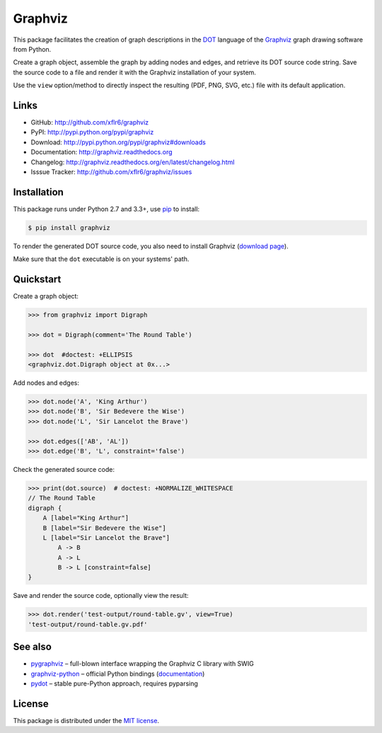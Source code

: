 Graphviz
========

|PyPI version| |License| |Supported Python| |Format| |Downloads|

This package facilitates the creation of graph descriptions in the DOT_ language
of the Graphviz_ graph drawing software from Python.

Create a graph object, assemble the graph by adding nodes and edges, and
retrieve its DOT source code string. Save the source code to a file and render
it with the Graphviz installation of your system.

Use the ``view`` option/method to directly inspect the resulting (PDF, PNG,
SVG, etc.) file with its default application.


Links
-----

- GitHub: http://github.com/xflr6/graphviz
- PyPI: http://pypi.python.org/pypi/graphviz
- Download: http://pypi.python.org/pypi/graphviz#downloads
- Documentation: http://graphviz.readthedocs.org
- Changelog: http://graphviz.readthedocs.org/en/latest/changelog.html
- Isssue Tracker: http://github.com/xflr6/graphviz/issues


Installation
------------

This package runs under Python 2.7 and 3.3+, use pip_ to install:

.. code:: bash

    $ pip install graphviz

To render the generated DOT source code, you also need to install Graphviz
(`download page`_).

Make sure that the ``dot`` executable is on your systems' path.


Quickstart
----------

Create a graph object:

.. code:: python

    >>> from graphviz import Digraph

    >>> dot = Digraph(comment='The Round Table')

    >>> dot  #doctest: +ELLIPSIS
    <graphviz.dot.Digraph object at 0x...>

Add nodes and edges:

.. code:: python

    >>> dot.node('A', 'King Arthur')
    >>> dot.node('B', 'Sir Bedevere the Wise')
    >>> dot.node('L', 'Sir Lancelot the Brave')

    >>> dot.edges(['AB', 'AL'])
    >>> dot.edge('B', 'L', constraint='false')

Check the generated source code:

.. code:: python

    >>> print(dot.source)  # doctest: +NORMALIZE_WHITESPACE
    // The Round Table
    digraph {
        A [label="King Arthur"]
        B [label="Sir Bedevere the Wise"]
        L [label="Sir Lancelot the Brave"]
            A -> B
            A -> L
            B -> L [constraint=false]
    }

Save and render the source code, optionally view the result:

.. code:: python

    >>> dot.render('test-output/round-table.gv', view=True)
    'test-output/round-table.gv.pdf'

.. image:: https://raw.github.com/xflr6/graphviz/master/docs/round-table.png
    :align: center


See also
--------

- pygraphviz_ |--| full-blown interface wrapping the Graphviz C library with SWIG
- graphviz-python_ |--| official Python bindings (documentation_)
- pydot_ |--| stable pure-Python approach, requires pyparsing


License
-------

This package is distributed under the `MIT license`_.


.. _pip: http://pip.readthedocs.org
.. _Graphviz:  http://www.graphviz.org
.. _download page: http://www.graphviz.org/Download.php
.. _DOT: http://www.graphviz.org/doc/info/lang.html

.. _pygraphviz: http://pypi.python.org/pypi/pygraphviz
.. _graphviz-python: https://pypi.python.org/pypi/graphviz-python
.. _documentation: http://www.graphviz.org/pdf/gv.3python.pdf
.. _pydot: http://pypi.python.org/pypi/pydot

.. _MIT license: http://opensource.org/licenses/MIT


.. |--| unicode:: U+2013


.. |PyPI version| image:: https://pypip.in/v/graphviz/badge.svg
    :target: https://pypi.python.org/pypi/graphviz
    :alt: Latest PyPI Version
.. |License| image:: https://pypip.in/license/graphviz/badge.svg
    :target: https://pypi.python.org/pypi/graphviz
    :alt: License
.. |Supported Python| image:: https://pypip.in/py_versions/graphviz/badge.svg
    :target: https://pypi.python.org/pypi/graphviz
    :alt: Supported Python Versions
.. |Format| image:: https://pypip.in/format/graphviz/badge.svg
    :target: https://pypi.python.org/pypi/graphviz
    :alt: Format
.. |Downloads| image:: https://pypip.in/d/graphviz/badge.svg
    :target: https://pypi.python.org/pypi/graphviz
    :alt: Downloads


